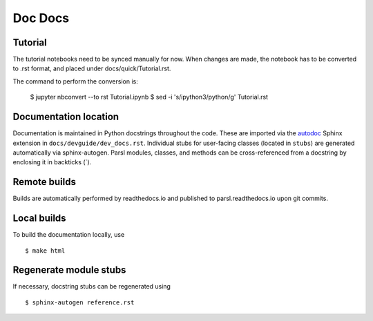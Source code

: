 Doc Docs
========

Tutorial
--------

The tutorial notebooks need to be synced manually for now. When changes are made, the notebook
has to be converted to .rst format, and placed under docs/quick/Tutorial.rst.

The command to perform the conversion is:

    $ jupyter nbconvert --to rst Tutorial.ipynb
    $ sed -i 's/ipython3/python/g' Tutorial.rst

Documentation location
----------------------

Documentation is maintained in Python docstrings throughout the code. These are imported via the
`autodoc <http://www.sphinx-doc.org/en/stable/ext/autodoc.html>`_ Sphinx extension in
``docs/devguide/dev_docs.rst``. Individual stubs for user-facing classes (located in ``stubs``) are
generated automatically via sphinx-autogen.  Parsl modules, classes, and methods can be
cross-referenced from a docstring by enclosing it in backticks (\`).

Remote builds
-------------

Builds are automatically performed by readthedocs.io and published to parsl.readthedocs.io
upon git commits.

Local builds
------------

To build the documentation locally, use
::
    $ make html

Regenerate module stubs
--------------------------

If necessary, docstring stubs can be regenerated using
::
    $ sphinx-autogen reference.rst

